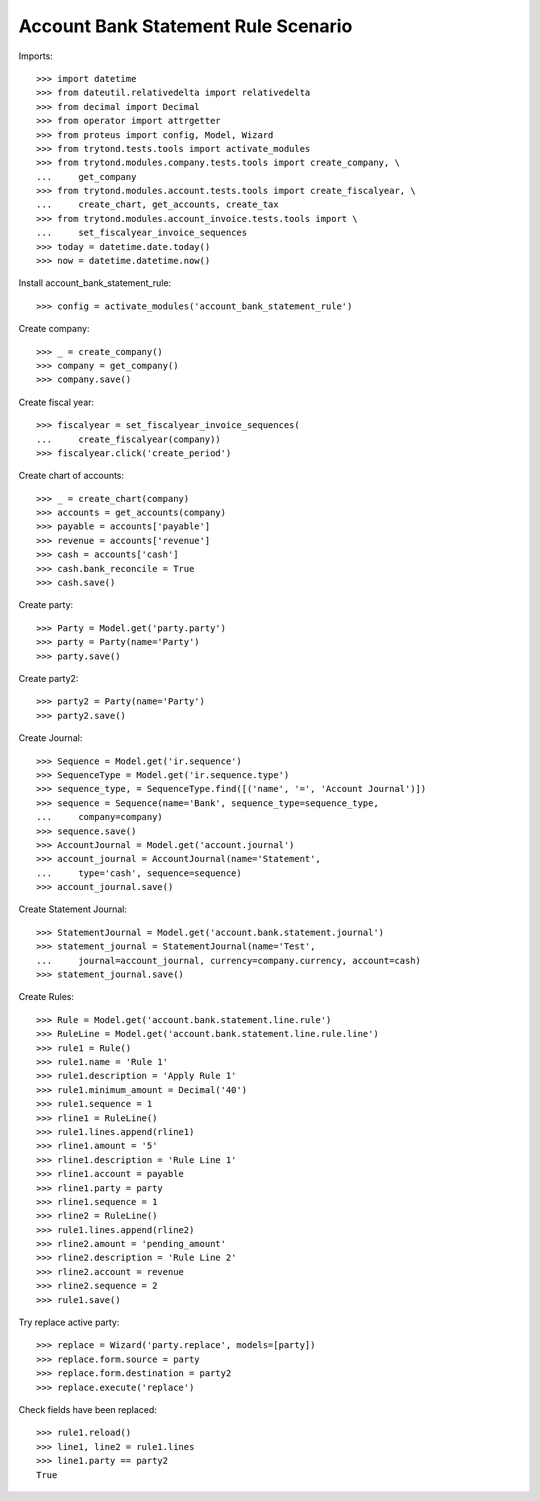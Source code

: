 ====================================
Account Bank Statement Rule Scenario
====================================

Imports::

    >>> import datetime
    >>> from dateutil.relativedelta import relativedelta
    >>> from decimal import Decimal
    >>> from operator import attrgetter
    >>> from proteus import config, Model, Wizard
    >>> from trytond.tests.tools import activate_modules
    >>> from trytond.modules.company.tests.tools import create_company, \
    ...     get_company
    >>> from trytond.modules.account.tests.tools import create_fiscalyear, \
    ...     create_chart, get_accounts, create_tax
    >>> from trytond.modules.account_invoice.tests.tools import \
    ...     set_fiscalyear_invoice_sequences
    >>> today = datetime.date.today()
    >>> now = datetime.datetime.now()

Install account_bank_statement_rule::

    >>> config = activate_modules('account_bank_statement_rule')

Create company::

    >>> _ = create_company()
    >>> company = get_company()
    >>> company.save()

Create fiscal year::

    >>> fiscalyear = set_fiscalyear_invoice_sequences(
    ...     create_fiscalyear(company))
    >>> fiscalyear.click('create_period')

Create chart of accounts::

    >>> _ = create_chart(company)
    >>> accounts = get_accounts(company)
    >>> payable = accounts['payable']
    >>> revenue = accounts['revenue']
    >>> cash = accounts['cash']
    >>> cash.bank_reconcile = True
    >>> cash.save()

Create party::

    >>> Party = Model.get('party.party')
    >>> party = Party(name='Party')
    >>> party.save()

Create party2::

    >>> party2 = Party(name='Party')
    >>> party2.save()

Create Journal::

    >>> Sequence = Model.get('ir.sequence')
    >>> SequenceType = Model.get('ir.sequence.type')
    >>> sequence_type, = SequenceType.find([('name', '=', 'Account Journal')])
    >>> sequence = Sequence(name='Bank', sequence_type=sequence_type,
    ...     company=company)
    >>> sequence.save()
    >>> AccountJournal = Model.get('account.journal')
    >>> account_journal = AccountJournal(name='Statement',
    ...     type='cash', sequence=sequence)
    >>> account_journal.save()

Create Statement Journal::

    >>> StatementJournal = Model.get('account.bank.statement.journal')
    >>> statement_journal = StatementJournal(name='Test',
    ...     journal=account_journal, currency=company.currency, account=cash)
    >>> statement_journal.save()

Create Rules::

    >>> Rule = Model.get('account.bank.statement.line.rule')
    >>> RuleLine = Model.get('account.bank.statement.line.rule.line')
    >>> rule1 = Rule()
    >>> rule1.name = 'Rule 1'
    >>> rule1.description = 'Apply Rule 1'
    >>> rule1.minimum_amount = Decimal('40')
    >>> rule1.sequence = 1
    >>> rline1 = RuleLine()
    >>> rule1.lines.append(rline1)
    >>> rline1.amount = '5'
    >>> rline1.description = 'Rule Line 1'
    >>> rline1.account = payable
    >>> rline1.party = party
    >>> rline1.sequence = 1
    >>> rline2 = RuleLine()
    >>> rule1.lines.append(rline2)
    >>> rline2.amount = 'pending_amount'
    >>> rline2.description = 'Rule Line 2'
    >>> rline2.account = revenue
    >>> rline2.sequence = 2
    >>> rule1.save()

Try replace active party::

    >>> replace = Wizard('party.replace', models=[party])
    >>> replace.form.source = party
    >>> replace.form.destination = party2
    >>> replace.execute('replace')

Check fields have been replaced::

    >>> rule1.reload()
    >>> line1, line2 = rule1.lines
    >>> line1.party == party2
    True

